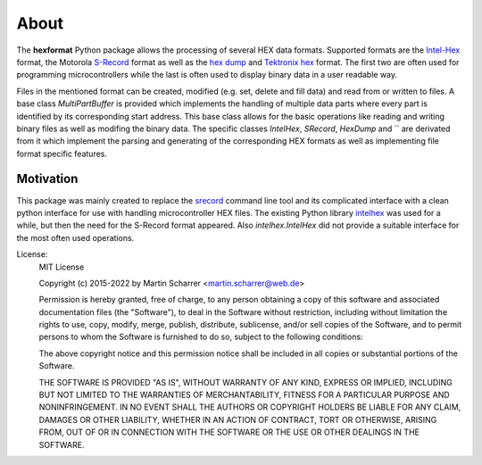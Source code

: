 About
*****
The **hexformat** Python package allows the processing of several HEX data formats.
Supported formats are the Intel-Hex_ format, the Motorola S-Record_ format as well as the `hex dump`_ and `Tektronix hex`_ format.
The first two are often used for programming microcontrollers while the last is often used to display binary data in a user readable way.

Files in the mentioned format can be created, modified (e.g. set, delete and fill data) and read from or written to files.
A base class `MultiPartBuffer` is provided which implements the handling of multiple data parts where every part is identified by its corresponding start address.
This base class allows for the basic operations like reading and writing binary files as well as modifing the binary data.
The specific classes `IntelHex`, `SRecord`, `HexDump` and `` are derivated from it which implement the parsing and generating of the corresponding HEX formats as well as implementing file format specific features.

.. _Intel-Hex: http://en.wikipedia.org/wiki/Intel_HEX
.. _S-Record: http://en.wikipedia.org/wiki/SREC_%28file_format%29
.. _`hex dump`: http://en.wikipedia.org/wiki/Hex_dump
.. _`Tektronix hex`: https://en.wikipedia.org/wiki/Tektronix_hex_format

Motivation
~~~~~~~~~~
This package was mainly created to replace the srecord_ command line tool and its complicated interface with a clean python interface for use with handling microcontroller HEX files.
The existing Python library intelhex_ was used for a while, but then the need for the S-Record format appeared.
Also *intelhex.IntelHex* did not provide a suitable interface for the most often used operations.

.. _srecord: http://srecord.sourceforge.net/
.. _intelhex: https://pypi.python.org/pypi/IntelHex


License:
    MIT License

    Copyright (c) 2015-2022 by Martin Scharrer <martin.scharrer@web.de>

    Permission is hereby granted, free of charge, to any person obtaining a copy of this software
    and associated documentation files (the "Software"), to deal in the Software without
    restriction, including without limitation the rights to use, copy, modify, merge, publish,
    distribute, sublicense, and/or sell copies of the Software, and to permit persons to whom the
    Software is furnished to do so, subject to the following conditions:

    The above copyright notice and this permission notice shall be included in all copies or
    substantial portions of the Software.

    THE SOFTWARE IS PROVIDED "AS IS", WITHOUT WARRANTY OF ANY KIND, EXPRESS OR IMPLIED, INCLUDING
    BUT NOT LIMITED TO THE WARRANTIES OF MERCHANTABILITY, FITNESS FOR A PARTICULAR PURPOSE AND
    NONINFRINGEMENT. IN NO EVENT SHALL THE AUTHORS OR COPYRIGHT HOLDERS BE LIABLE FOR ANY CLAIM,
    DAMAGES OR OTHER LIABILITY, WHETHER IN AN ACTION OF CONTRACT, TORT OR OTHERWISE, ARISING FROM,
    OUT OF OR IN CONNECTION WITH THE SOFTWARE OR THE USE OR OTHER DEALINGS IN THE SOFTWARE.

